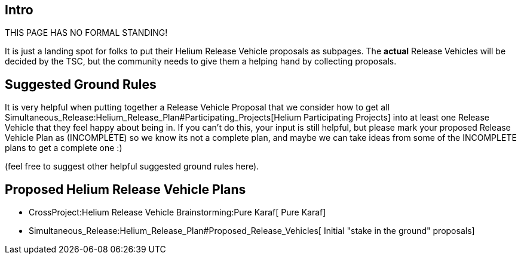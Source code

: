 [[intro]]
== Intro

THIS PAGE HAS NO FORMAL STANDING!

It is just a landing spot for folks to put their Helium Release Vehicle
proposals as subpages. The *actual* Release Vehicles will be decided by
the TSC, but the community needs to give them a helping hand by
collecting proposals.

[[suggested-ground-rules]]
== Suggested Ground Rules

It is very helpful when putting together a Release Vehicle Proposal that
we consider how to get all
Simultaneous_Release:Helium_Release_Plan#Participating_Projects[Helium
Participating Projects] into at least one Release Vehicle that they feel
happy about being in. If you can't do this, your input is still helpful,
but please mark your proposed Release Vehicle Plan as (INCOMPLETE) so we
know its not a complete plan, and maybe we can take ideas from some of
the INCOMPLETE plans to get a complete one :)

(feel free to suggest other helpful suggested ground rules here).

[[proposed-helium-release-vehicle-plans]]
== Proposed Helium Release Vehicle Plans

* CrossProject:Helium Release Vehicle Brainstorming:Pure Karaf[ Pure
Karaf]
* Simultaneous_Release:Helium_Release_Plan#Proposed_Release_Vehicles[
Initial "stake in the ground" proposals]

